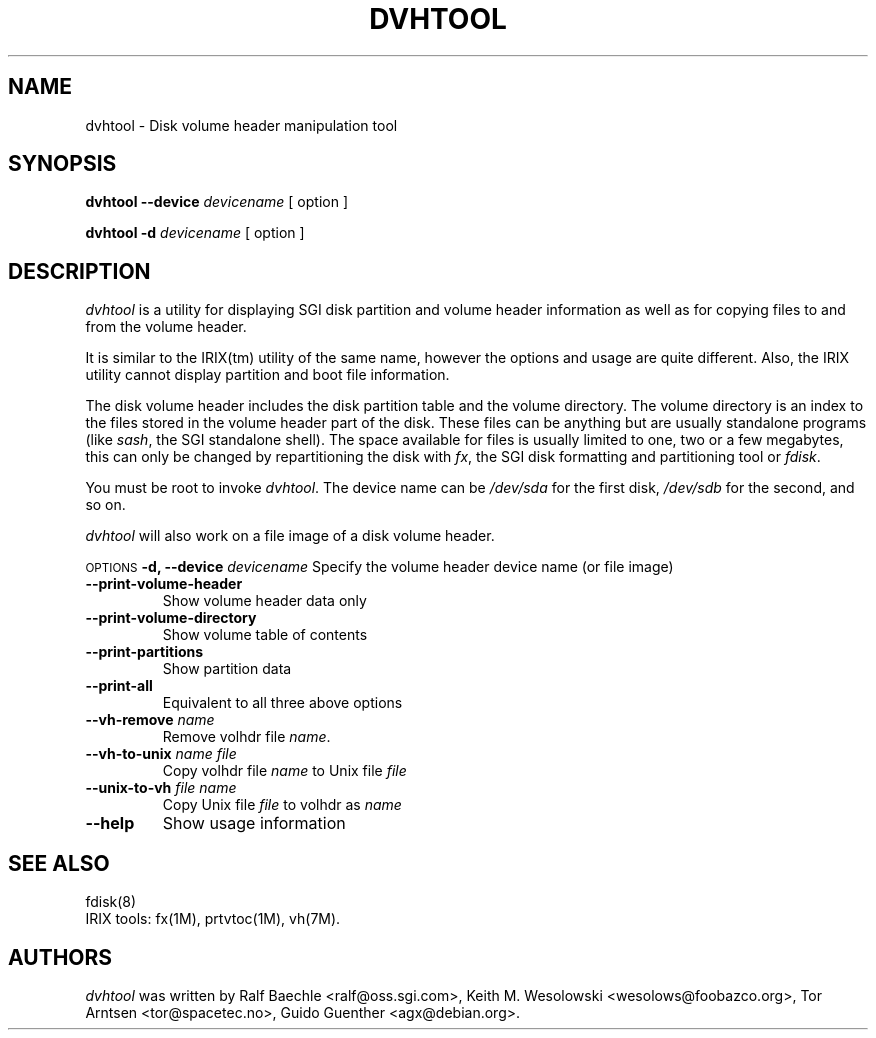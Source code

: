 .TH DVHTOOL 8 "July 2000"
.UC 4
.SH NAME
dvhtool \- Disk volume header manipulation tool
.SH SYNOPSIS
.B "dvhtool "
.B \-\-device
.I devicename
[ option ]

.B "dvhtool "
.B \-d
.I devicename
[ option ]
.SH DESCRIPTION
.I dvhtool
is a utility for displaying SGI disk partition and volume header information
as well as for copying files to and from the volume header.

It is similar to the IRIX(tm) utility of the same name, however the options
and usage are quite different.  Also, the IRIX utility cannot display
partition and boot file information.

The disk volume header includes the disk partition table and the volume
directory.  The volume directory is an index to the files stored in the
volume header part of the disk.  These files can be anything but are
usually standalone programs (like
.IR sash ,
the SGI standalone shell).  The space available for files is usually
limited to one, two or a few megabytes, this can only be changed by
repartitioning the disk with
.IR fx ,
the SGI disk formatting and partitioning tool or
.IR fdisk .

You must be root to invoke
.IR dvhtool .
The device name can be
.I /dev/sda
for the first disk, 
.I /dev/sdb
for the second, and so on.

.I dvhtool
will also work on a file image of a disk volume header.

.SM OPTIONS
.BI "\-d,  \-\-device " "devicename"
Specify the volume header device name (or file image)
.TP
.B \-\-print-volume-header
Show volume header data only
.TP
.B \-\-print-volume-directory
Show volume table of contents
.TP
.B \-\-print-partitions
Show partition data
.TP
.B \-\-print-all
Equivalent to all three above options
.TP
.B \-\-vh-remove \fIname\fP
Remove volhdr file
.IR name .
.TP
.B \-\-vh-to-unix \fIname file\fP
Copy volhdr file
.I name
to Unix file
.I file
.TP
.B \-\-unix-to-vh \fIfile name\fP
Copy Unix file
.I file
to volhdr as
.I name
.TP
.B \-\-help
Show usage information

.SH SEE ALSO
fdisk(8)
.TP
IRIX tools: fx(1M), prtvtoc(1M), vh(7M).


.SH AUTHORS
.PP
.I dvhtool
was written by Ralf Baechle <ralf@oss.sgi.com>, Keith M. Wesolowski <wesolows@foobazco.org>,
Tor Arntsen <tor@spacetec.no>, Guido Guenther <agx@debian.org>. 
